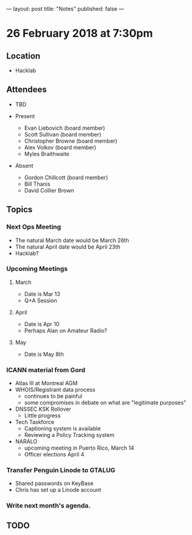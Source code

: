 ---
layout: post
title: "Notes"
published: false
---

* 26 February 2018 at 7:30pm

** Location

- Hacklab
  
** Attendees
- TBD

- Present
  - Evan Liebovich (board member)
  - Scott Sullivan (board member)
  - Christopher Browne (board member)
  - Alex Volkov (board member)
  - Myles Braithwaite

- Absent
  - Gordon Chillcott (board member)
  - Bill Thanis
  - David Collier Brown

** Topics
*** Next Ops Meeting
  - The natural March date would be March 26th
  - The natural April date would be April 23th
  - Hacklab?
      
*** Upcoming Meetings
**** March
  - Date is Mar 13
  - Q+A Session
**** April
  - Date is Apr 10
  - Perhaps Alan on Amateur Radio?
**** May
  - Date is May 8th

*** ICANN material from Gord
 - Atlas III at Montreal AGM
 - WHOIS/Registrant data process
   - continues to be painful
   - some compromises in debate on what are "legitimate purposes"
 - DNSSEC KSK Rollover
   - Little progress
 - Tech Taskforce
   - Captioning system is available
   - Reviewing a Policy Tracking system
 - NARALO
   - upcoming meeting in Puerto Rico, March 14
   - Officer elections April 4

*** Transfer Penguin Linode to GTALUG
 - Shared passwords on KeyBase
 - Chris has set up a Linode account
*** Write next month's agenda.

** TODO
